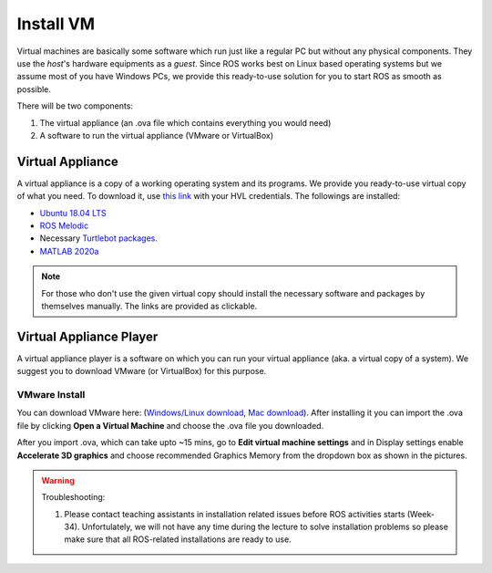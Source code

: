 .. _Install-VM:

****************************
Install VM
****************************
Virtual machines are basically some software which run just like a regular PC but without any physical components. They use the *host*'s hardware equipments as a *guest*. Since ROS works best on Linux based operating systems but we assume most of you have Windows PCs, we provide this ready-to-use solution for you to start ROS as smooth as possible.

There will be two components: 

#. The virtual appliance (an .ova file which contains everything you would need)
#. A software to run the virtual appliance (VMware or VirtualBox)

Virtual Appliance
===================================
A virtual appliance is a copy of a working operating system and its programs. We provide you ready-to-use virtual copy of what you need. To download it, use `this link <https://hvl365.sharepoint.com/:u:/s/RobotikkUndervisningHVL/Ed3rtAqeA3lAhUOkc4qREMkB4Awbm7UKbAtPxNdOaqBgpw?e=G4G2Vk>`_ with your HVL credentials. The followings are installed:

* `Ubuntu 18.04 LTS <https://releases.ubuntu.com/18.04/>`_
* `ROS Melodic <http://wiki.ros.org/melodic/Installation/Ubuntu>`_
* Necessary `Turtlebot packages <https://emanual.robotis.com/docs/en/platform/turtlebot3/quick-start/>`_.
* `MATLAB 2020a <https://se.mathworks.com/products/new_products/release2020a.html>`_

.. note::
  For those who don't use the given virtual copy should install the necessary software and packages by themselves manually. The links are provided as clickable.

Virtual Appliance Player
===========================

A virtual appliance player is a software on which you can run your virtual appliance (aka. a virtual copy of a system). We suggest you to download VMware (or VirtualBox) for this purpose.


VMware Install
------------------

You can download VMware here: (`Windows/Linux download <https://www.vmware.com/products/workstation-player/workstation-player-evaluation.html>`_, `Mac download <https://www.vmware.com/products/fusion/fusion-evaluation.html>`_). After installing it you can import the .ova file by clicking **Open a Virtual Machine** and choose the .ova file you downloaded.

After you import .ova, which can take upto ~15 mins, go to **Edit virtual machine settings** and in Display settings enable **Accelerate 3D graphics** and choose recommended Graphics Memory from the dropdown box as shown in the pictures.

  .. figure:: ../../_static/images/ros/VM-settings.png
          :align: center

  .. figure:: ../../_static/images/ros/VM-settings2.png
          :align: center



.. warning::
   Troubleshooting:

   #. Please contact teaching assistants in installation related issues before ROS activities starts (Week-34). Unfortulately, we will not have any time during the lecture to solve installation problems so please make sure that all ROS-related installations are ready to use.





